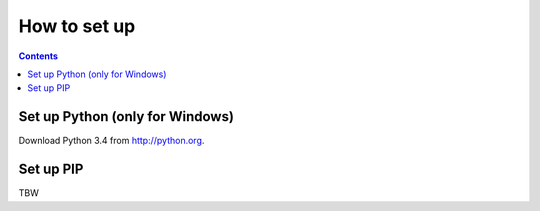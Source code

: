 How to set up
#############

.. contents::

Set up Python (only for Windows)
================================

Download Python 3.4 from http://python.org.

Set up PIP
==========

TBW